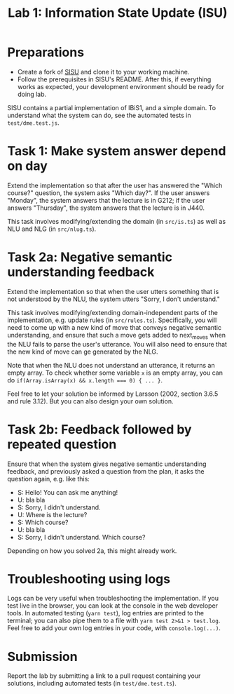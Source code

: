 #+TITLE: Lab 1: Information State Update (ISU)

* Preparations
- Create a fork of [[https://github.com/GU-CLASP/sisu][SISU]] and clone it to your working machine.
- Follow the prerequisites in SISU's README. After this, if everything works as expected, your development environment should be ready for doing lab.

SISU contains a partial implementation of IBiS1, and a simple domain. To understand what the system can do, see the automated tests in ~test/dme.test.js~.

* Task 1: Make system answer depend on day
Extend the implementation so that after the user has answered the "Which course?" question, the system asks "Which day?". If the user answers "Monday", the system answers that the lecture is in G212; if the user answers "Thursday", the system answers that the lecture is in J440.

This task involves modifying/extending the domain (in ~src/is.ts~) as well as NLU and NLG (in ~src/nlug.ts~).

* Task 2a: Negative semantic understanding feedback
Extend the implementation so that when the user utters something that is not understood by the NLU, the system utters "Sorry, I don't understand."

This task involves modifying/extending domain-independent parts of the implementation, e.g. update rules (in ~src/rules.ts~). Specifically, you will need to come up with a new kind of move that conveys negative semantic understanding, and ensure that such a move gets added to next_moves when the NLU fails to parse the user's utterance. You will also need to ensure that the new kind of move can ge generated by the NLG.

Note that when the NLU does not understand an utterance, it returns an empty array. To check whether some variable ~x~ is an empty array, you can do ~if(Array.isArray(x) && x.length === 0) { ... }~.

Feel free to let your solution be informed by Larsson (2002, section 3.6.5 and rule 3.12). But you can also design your own solution.

* Task 2b: Feedback followed by repeated question
Ensure that when the system gives negative semantic understanding feedback, and previously asked a question from the plan, it asks the question again, e.g. like this:

- S: Hello! You can ask me anything!
- U: bla bla
- S: Sorry, I didn't understand.
- U: Where is the lecture?
- S: Which course?
- U: bla bla
- S: Sorry, I didn't understand. Which course?

Depending on how you solved 2a, this might already work.

* Troubleshooting using logs
Logs can be very useful when troubleshooting the implementation. If you test live in the browser, you can look at the console in the web developer tools. In automated testing (~yarn test~), log entries are printed to the terminal; you can also pipe them to a file with ~yarn test 2>&1 > test.log~. Feel free to add your own log entries in your code, with ~console.log(...)~.

* Submission
Report the lab by submitting a link to a pull request containing your solutions, including automated tests (in ~test/dme.test.ts~).
